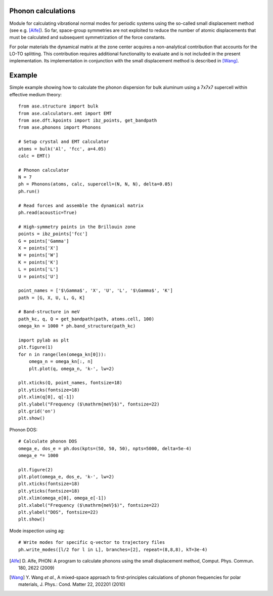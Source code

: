 .. module:: phonons

Phonon calculations
-------------------

Module for calculating vibrational normal modes for periodic systems using the
so-called small displacement method (see e.g. [Alfe]_). So far, space-group
symmetries are not exploited to reduce the number of atomic displacements that
must be calculated and subsequent symmetrization of the force constants.

For polar materials the dynamical matrix at the zone center acquires a
non-analytical contribution that accounts for the LO-TO splitting. This
contribution requires additional functionality to evaluate and is not included
in the present implementation. Its implementation in conjunction with the small
displacement method is described in [Wang]_.


Example
-------

Simple example showing how to calculate the phonon dispersion for bulk aluminum
using a 7x7x7 supercell within effective medium theory::

  from ase.structure import bulk
  from ase.calculators.emt import EMT
  from ase.dft.kpoints import ibz_points, get_bandpath
  from ase.phonons import Phonons
  
  # Setup crystal and EMT calculator
  atoms = bulk('Al', 'fcc', a=4.05)
  calc = EMT()
  
  # Phonon calculator
  N = 7
  ph = Phonons(atoms, calc, supercell=(N, N, N), delta=0.05)
  ph.run()
  
  # Read forces and assemble the dynamical matrix
  ph.read(acoustic=True)
  
  # High-symmetry points in the Brillouin zone
  points = ibz_points['fcc']
  G = points['Gamma']
  X = points['X']
  W = points['W']
  K = points['K']
  L = points['L']
  U = points['U']

  point_names = ['$\Gamma$', 'X', 'U', 'L', '$\Gamma$', 'K']
  path = [G, X, U, L, G, K]

  # Band-structure in meV
  path_kc, q, Q = get_bandpath(path, atoms.cell, 100)
  omega_kn = 1000 * ph.band_structure(path_kc)

  import pylab as plt
  plt.figure(1)
  for n in range(len(omega_kn[0])):
      omega_n = omega_kn[:, n]
      plt.plot(q, omega_n, 'k-', lw=2)

  plt.xticks(Q, point_names, fontsize=18)
  plt.yticks(fontsize=18)
  plt.xlim(q[0], q[-1])
  plt.ylabel("Frequency ($\mathrm{meV}$)", fontsize=22)
  plt.grid('on')
  plt.show()

.. image:: Al_phonon.png

Phonon DOS::
  
  # Calculate phonon DOS
  omega_e, dos_e = ph.dos(kpts=(50, 50, 50), npts=5000, delta=5e-4)
  omega_e *= 1000

  plt.figure(2)
  plt.plot(omega_e, dos_e, 'k-', lw=2)
  plt.xticks(fontsize=18)    
  plt.yticks(fontsize=18)
  plt.xlim(omega_e[0], omega_e[-1])
  plt.xlabel("Frequency ($\mathrm{meV}$)", fontsize=22)
  plt.ylabel("DOS", fontsize=22)
  plt.show()

.. image:: Al_dos.png

Mode inspection using ag::
  
  # Write modes for specific q-vector to trajectory files  
  ph.write_modes([l/2 for l in L], branches=[2], repeat=(8,8,8), kT=3e-4)

.. image:: Al_mode.*

.. [Alfe] D. Alfe, PHON: A program to calculate phonons using the small
          displacement method, Comput. Phys. Commun. 180, 2622 (2009)
.. [Wang] Y. Wang *et al.*, A mixed-space approach to first-principles
          calculations of phonon frequencies for polar materials, J. Phys.:
          Cond. Matter 22, 202201 (2010)